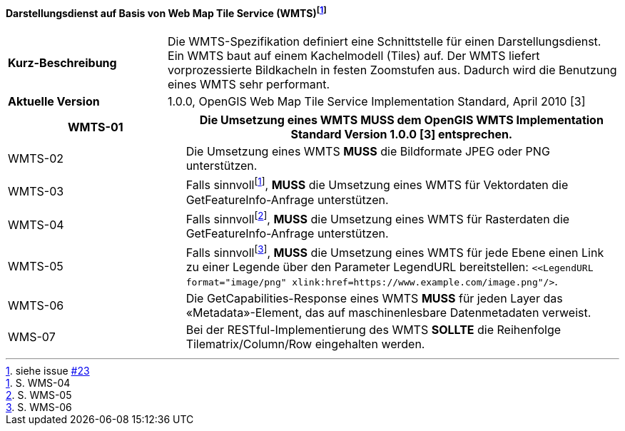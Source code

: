 ==== Darstellungsdienst auf Basis von Web Map Tile Service (WMTS){empty}footnote:[siehe issue https://github.com/MediaComem/eCH-0056/issues/23[#23]]

[width="100%",cols="26%,74%",]
|===
|*Kurz-Beschreibung* | Die WMTS-Spezifikation definiert eine Schnittstelle für einen Darstellungsdienst. Ein WMTS baut auf einem Kachelmodell (Tiles) auf. Der WMTS liefert vorprozessierte Bildkacheln in festen Zoomstufen aus. Dadurch wird die Benutzung eines WMTS sehr performant.
|*Aktuelle Version*  | 1.0.0, OpenGIS Web Map Tile Service Implementation Standard, April 2010
[3]
|===

[width="100%",cols="29%,71%",options="header",]
|===
|WMTS-01 |Die Umsetzung eines WMTS *MUSS* dem OpenGIS WMTS Implementation Standard Version 1.0.0 [3] entsprechen.
|WMTS-02 |Die Umsetzung eines WMTS *MUSS* die Bildformate JPEG oder PNG unterstützen.
|WMTS-03 |Falls sinnvoll{empty}footnote:[S. WMS-04], *MUSS* die Umsetzung eines WMTS für Vektordaten die GetFeatureInfo-Anfrage unterstützen.
|WMTS-04 |Falls sinnvoll{empty}footnote:[S. WMS-05], *MUSS* die Umsetzung eines WMTS für Rasterdaten die GetFeatureInfo-Anfrage unterstützen.
|WMTS-05 |Falls sinnvoll{empty}footnote:[S. WMS-06], *MUSS* die Umsetzung eines WMTS für jede Ebene einen Link zu einer Legende über den Parameter LegendURL bereitstellen: `<<LegendURL format="image/png" xlink:href=https://www.example.com/image.png"/>`.
|WMTS-06 |Die GetCapabilities-Response eines WMTS *MUSS* für jeden Layer das «Metadata»-Element, das auf maschinenlesbare Datenmetadaten verweist.
|WMS-07 |Bei der RESTful-Implementierung des WMTS *SOLLTE* die Reihenfolge Tilematrix/Column/Row eingehalten werden.
|===

